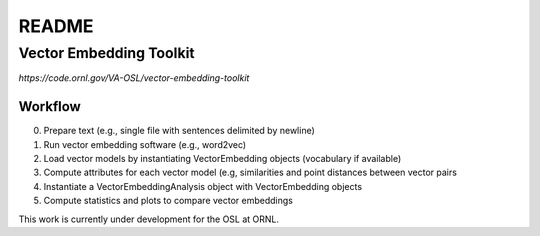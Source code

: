 .. highlight:: shell


======
README
======

Vector Embedding Toolkit
========================

`https://code.ornl.gov/VA-OSL/vector-embedding-toolkit`


Workflow
--------

0. Prepare text (e.g., single file with sentences delimited by newline)
1. Run vector embedding software (e.g., word2vec)
2. Load vector models by instantiating VectorEmbedding objects (vocabulary if available)
3. Compute attributes for each vector model (e.g, similarities and point distances between
   vector pairs
4. Instantiate a VectorEmbeddingAnalysis object with VectorEmbedding objects
5. Compute statistics and plots to compare vector embeddings

This work is currently under development for the OSL at ORNL.
